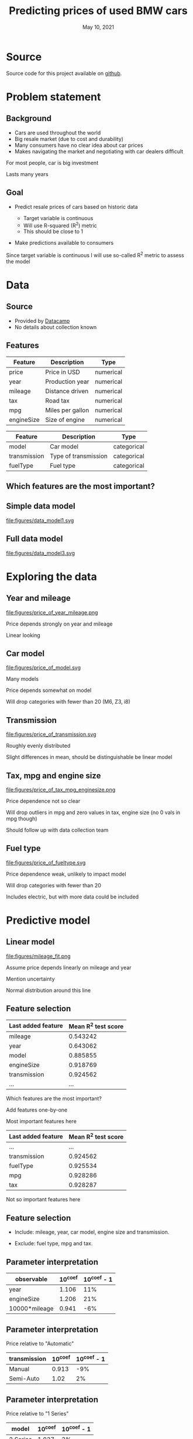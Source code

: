 #+TITLE: Predicting prices of used BMW cars
# #+SUBTITLE: Datacamp certification presentation
#+DATE: May 10, 2021

# #+REVEAL_MATHJAX_URL: file:///home/jens/.web_static/MathJax-latest/es5/tex-chtml.js
# # ?config=TeX-AMS-MML_HTMLorMML
#+OPTIONS: num:nil toc:nil
# #+REVEAL_THEME: solarized
# #+REVEAL_THEME: black
#+REVEAL_THEME: white
# #+REVEAL_THEME: league
# #+REVEAL_THEME: beige
# #+REVEAL_THEME: sky
# #+REVEAL_THEME: night
# #+REVEAL_THEME: serif
# #+REVEAL_THEME: blood
# #+REVEAL_THEME: simple
# #+REVEAL_THEME: solarized
# #+REVEAL_THEME: moon
#+REVEAL_ROOT: https://cdn.jsdelivr.net/npm/reveal.js
# #+REVEAL_ROOT: https://cdnjs.cloudflare.com/ajax/libs/reveal.js/4.1.0/reveal.js
# #+REVEAL_ROOT: https://cdnjs.cloudflare.com/ajax/libs/reveal.js

# #+REVEAL_PREAMBLE: <style type="text/css">   .reveal h1 { font-size: 1.7em;text-align: left } .reveal h2 { text-align: left } </style>  <style type="text/css"> .twocolumn { display: grid; grid-template-columns: 1fr 1fr; grid-gap: 10px; text-align: left; }  </style>
#+REVEAL_TITLE_SLIDE: <h1 class="title"> %t </h1>
# #+REVEAL_TITLE_SLIDE: <h3 class=\"subtitle\"> %s </h2>
#+REVEAL_TITLE_SLIDE: <h2 class=\"author\"> %a </h2>
#+REVEAL_TITLE_SLIDE: <p class=\"date\"> %d <p>
# #+REVEAL_TITLE_SLIDE: <h1 class="title"> %t </h1>
# #+REVEAL_TITLE_SLIDE: <p style="text-align: right; font-weight: bold; font-size: 1.1em"> %a </p>
# #+REVEAL_TITLE_SLIDE: <p style="text-align: left;" class="date"> %d <p>

#+HTML_HEAD_EXTRA: <script src="bmw_fetcher.js"></script>


# #+startup: beamer
# #+LaTeX_CLASS: beamer
# #+LaTeX_CLASS_OPTIONS: [bigger]
# #+BEAMER_FRAME_LEVEL: 2
# #+OPTIONS: reveal_height:"100" reveal_width:"100"
# #+OPTIONS: reveal_title_sli:" lol "
#+MACRO: NEWLINE @@latex:\\@@ @@html:<br>@@ @@ascii:|@@

* Source

Source code for this project available on [[https://github.com/jenssss/datacamp-certification][github]].

* Problem statement

** Background

#+ATTR_REVEAL: :frag (appear)
- Cars are used throughout the world
- Big resale market (due to cost and durability)
- Many consumers have no clear idea about car prices
- Makes navigating the market and negotiating with car dealers difficult

#+begin_notes
For most people, car is big investment

Lasts many years
#+end_notes

** Goal

#+ATTR_REVEAL: :frag (appear)
- Predict resale prices of cars based on historic data
  #+ATTR_REVEAL: :frag (appear)
  + Target variable is continuous
  + Will use R-squared (R^2) metric
  + This should be close to 1
- Make predictions available to consumers

#+begin_notes
Since target variable is continuous I will use so-called R^2 metric to
assess the model
#+end_notes

* Data

** Source

#+ATTR_REVEAL: :frag (appear)
- Provided by [[https://github.com/datacamp/careerhub-data][Datacamp]]
- No details about collection known

** Features

| Feature    | Description      | Type      |
|------------+------------------+-----------|
| price      | Price in USD     | numerical |
| year       | Production year  | numerical |
| mileage    | Distance driven  | numerical |
| tax        | Road tax         | numerical |
| mpg        | Miles per gallon | numerical |
| engineSize | Size of engine   | numerical |

#+reveal: split

| Feature      | Description          | Type        |
|--------------+----------------------+-------------|
| model        | Car model            | categorical |
| transmission | Type of transmission | categorical |
| fuelType     | Fuel type            | categorical |

** Which features are the most important?

** Simple data model

#+ATTR_HTML: :style width: 70vw; max-height: 50vh
file:figures/data_model1.svg


** Full data model

file:figures/data_model3.svg


* Exploring the data

** Year and mileage

# #+ATTR_HTML: :style width: 70vw; max-height: 50vh
#+ATTR_HTML: :class r-stretch
file:figures/price_of_year_mileage.png

#+begin_notes
Price depends strongly on year and mileage

Linear looking
#+end_notes


** Car model


#+ATTR_HTML: :class r-stretch
file:figures/price_of_model.svg

#+begin_notes
Many models

Price depends somewhat on model

Will drop categories with fewer than 20 (M6, Z3, i8)

#+end_notes

** Transmission

# #+ATTR_HTML: :style width: 70vw; max-height: 50vh
#+ATTR_HTML: :class r-stretch
file:figures/price_of_transmission.svg


#+begin_notes
Roughly evenly distributed

Slight differences in mean, should be distinguishable be linear model
#+end_notes

** Tax, mpg and engine size

# #+ATTR_HTML: :style width: 70vw; max-height: 50vh

#+ATTR_HTML: :style max-width: 70vw;
#+ATTR_HTML: :class r-stretch;
file:figures/price_of_tax_mpg_enginesize.png

#+begin_notes
Price dependence not so clear

Will drop outliers in mpg and zero values in tax, engine size (no 0 vals in mpg though)

Should follow up with data collection team
#+end_notes


** Fuel type

# #+ATTR_HTML: :style width: 70vw; max-height: 50vh

#+ATTR_HTML: :class r-stretch
file:figures/price_of_fueltype.svg

#+begin_notes
Price dependence weak, unlikely to impact model

Will drop categories with fewer than 20

Includes electric, but with more data could be included

#+end_notes



* Predictive model

** Linear model

#+ATTR_HTML: :style max-height: 70vh
#+ATTR_HTML: :class r-stretch
file:figures/mileage_fit.png

#+begin_notes
Assume price depends linearly on mileage and year

Mention uncertainty

Normal distribution around this line
#+end_notes


** Feature selection

| Last added feature | Mean R^2 test score |
|--------------------+---------------------|
| mileage            |            0.543242 |
| year               |            0.643062 |
| model              |            0.885855 |
| engineSize         |            0.918769 |
| transmission       |            0.924562 |
| ...                |                 ... |

#+begin_notes
Which features are the most important?

Add features one-by-one

Most important features here
#+end_notes


#+reveal: split

|--------------------+---------------------|
| Last added feature | Mean R^2 test score |
|--------------------+---------------------|
| ...                |                 ... |
| transmission       |            0.924562 |
| fuelType           |            0.925534 |
| mpg                |            0.928286 |
| tax                |            0.928287 |
|--------------------+---------------------|


#+begin_notes
Not so important features here
#+end_notes


** Feature selection


#+ATTR_REVEAL: :frag (appear)
- Include: mileage, year, car model, engine size and transmission.

- Exclude: fuel type, mpg and tax.




** Parameter interpretation

| observable    |   10^coef | 10^coef - 1   |
|---------------+-----------+---------------|
| year          |     1.106 | 11%           |
| engineSize    |     1.206 | 21%           |
| 10000*mileage |     0.941 | -6%           |

# | observable    |   10^coef |
# |---------------+-----------|
# | year          |   1.10615 |
# | engineSize    |   1.20615 |
# | 10000*mileage |   0.94128 |



** Parameter interpretation 

Price relative to "Automatic"

| transmission   |   10^coef | 10^coef - 1   |
|----------------+-----------+---------------|
| Manual         |     0.913 | -9%           |
| Semi-Auto      |     1.02  | 2%            |

** Parameter interpretation

Price relative to "1 Series"

| model    | 10^coef | 10^coef - 1 |
|----------+---------+-------------|
| 2 Series |   1.027 |          3% |
| 3 Series |    1.13 |         13% |
| 4 Series |   1.151 |         15% |
| 5 Series |   1.228 |         23% |
| 6 Series |   1.302 |         30% |
| ...      |     ... |         ... |


** Web interface prototype

#+reveal_html: <div style="text-align:left">
#+reveal_html: <form>
#+reveal_html: </form>
#+reveal_html: </div>

#+begin_notes
Live demo is dangerous

Mention prediction interval - shows uncertainty
#+end_notes


** Web interface prototype

#+reveal_html: <p> <a href="https://svensmark.jp/dc_cert/predict_price/" target="_blank">https://svensmark.jp/dc_cert/predict_price/</a> </p>
# #+ATTR_HTML: target="_blank" 
# https://svensmark.jp/dc_cert/predict_price/

# #+ATTR_HTML: :style width: 70vw; max-height: 50vh
file:figures/web_page_screenshot.png


* Conclusion

#+ATTR_REVEAL: :frag (appear)
- Built a linear model for predicting resale prices of BMW cars
- Works fairly well
- Model coefficients are explainable
- Demonstrated web interface prototype

** Going forward


# # #+ATTR_REVEAL: :frag (appear)
#+ATTR_HTML: :style text-align:left
Follow up with data collection team
#+ATTR_REVEAL: :frag (appear)
- Suspicious values in mpg, engine size and tax

#+ATTR_REVEAL: :frag (appear)
#+ATTR_HTML: :style text-align:left
If more accuracy is required

#+ATTR_REVEAL: :frag (appear)
- More complex model might help
- But risk of overfitting and less explainability

#+ATTR_REVEAL: :frag (appear)
#+ATTR_HTML: :style text-align:left
Web interface

#+ATTR_REVEAL: :frag (appear)
- Improve design of web front end
- Ensure scalability of back end depending on expected usage

** Thank you for your attention

Any questions?

* Additional background


* Metric

** R-squared (R^2)

#+ATTR_REVEAL: :frag (appear)
- A number
- Measure of how well the model describes the data
- The closer to one the better


* Data

** Data model 2

file:figures/data_model2.svg


* Predictive model

** Additional assumption

- All car prices fall at the same rate with age and mileage,
  independent on car model and other factors

#+begin_notes
Since the same model is applied across these variables

#+end_notes



** Parameter interpretation

Price relative to "1 Series"

| model    | 10^coef | 10^coef - 1 |
|----------+---------+-------------|
| 2 Series |   1.027 |          3% |
| 3 Series |    1.13 |         13% |
| 4 Series |   1.151 |         15% |
| 5 Series |   1.228 |         23% |
| 6 Series |   1.302 |         30% |
| 7 Series |   1.542 |         54% |
| ...      |     ... |         ... |

#+reveal: split

| ...      |   ... |  ... |
| 8 Series |  2.07 | 107% |
| X1       | 1.162 |  16% |
| X2       | 1.204 |  20% |
| X3       | 1.435 |  44% |
| X4       | 1.492 |  49% |
| X5       | 1.762 |  76% |
| X6       | 1.791 |  79% |
| ...      |   ... |  ... |

#+reveal: split

| ... |   ... |  ... |
| X7  | 2.382 | 138% |
| M2  | 1.488 |  49% |
| M3  | 2.183 | 118% |
| M4  | 1.672 |  67% |
| M5  | 1.754 |  75% |
| Z4  | 1.259 |  26% |


** 90% Prediction interval

#+ATTR_REVEAL: :frag (appear)
- 90% of car prices expected to be within this interval

- Indicates model uncertainty

#+ATTR_REVEAL: :frag (appear)
#+ATTR_HTML: :style text-align:left
Example:

#+ATTR_REVEAL: :frag (appear)
- Predicted price (p): $10,000

- Relative half-width (h): 25%

- 90% of cars between p/(1+h) and p*(1+h), that is from $8,000 to $12,500


** 90% Prediction interval with partial data


| Last added feature | Relative half-width |
|--------------------+---------------------|
| mileage            |                 70% |
| model              |                 41% |
| year               |                 30% |
| engineSize         |                 25% |
| transmission       |                 24% |
   

